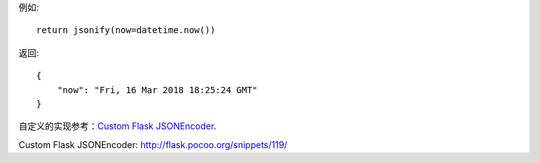 例如::

    return jsonify(now=datetime.now())

返回::

    {
        "now": "Fri, 16 Mar 2018 18:25:24 GMT"
    }


自定义的实现参考：`Custom Flask JSONEncoder`_.


_`Custom Flask JSONEncoder`: http://flask.pocoo.org/snippets/119/